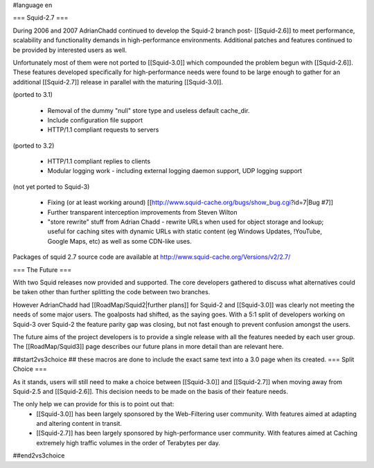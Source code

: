 #language en

=== Squid-2.7 ===

During 2006 and 2007 AdrianChadd continued to develop the Squid-2 branch post- [[Squid-2.6]] to meet performance, scalability and functionality demands in high-performance environments. Additional patches and features continued to be provided by interested users as well.

Unfortunately most of them were not ported to [[Squid-3.0]] which compounded the problem begun with [[Squid-2.6]]. These features developed specifically for high-performance needs were found to be large enough to gather for an additional [[Squid-2.7]] release in parallel with the maturing [[Squid-3.0]].

(ported to 3.1)

 * Removal of the dummy "null" store type and useless default cache_dir.
 * Include configuration file support
 * HTTP/1.1 compliant requests to servers

(ported to 3.2)

 * HTTP/1.1 compliant replies to clients
 * Modular logging work - including external logging daemon support, UDP logging support

(not yet ported to Squid-3)

 * Fixing (or at least working around) [[http://www.squid-cache.org/bugs/show_bug.cgi?id=7|Bug #7]]
 * Further transparent interception improvements from Steven Wilton
 * "store rewrite" stuff from Adrian Chadd - rewrite URLs when used for object storage and lookup; useful for caching sites with dynamic URLs with static content (eg Windows Updates, !YouTube, Google Maps, etc) as well as some CDN-like uses.


Packages of squid 2.7 source code are available at http://www.squid-cache.org/Versions/v2/2.7/


=== The Future ===

With two Squid releases now provided and supported. The core developers gathered to discuss what alternatives could be taken other than further splitting the code between two branches.

However AdrianChadd had [[RoadMap/Squid2|further plans]] for Squid-2 and [[Squid-3.0]] was clearly not meeting the needs of some major users. The goalposts had shifted, as the saying goes. With a 5:1 split of developers working on Squid-3 over Squid-2 the feature parity gap was closing, but not fast enough to prevent confusion amongst the users.

The future aims of the project developers is to provide a single release with all the features needed by each user group. The [[RoadMap/Squid3]] page describes our future plans in more detail than are relevant here.

##start2vs3choice
## these macros are done to include the exact same text into a 3.0 page when its created.
=== Split Choice ===

As it stands, users will still need to make a choice between [[Squid-3.0]] and [[Squid-2.7]] when moving away from Squid-2.5 and [[Squid-2.6]]. This decision needs to be made on the basis of their feature needs.

The only help we can provide for this is to point out that:
 * [[Squid-3.0]] has been largely sponsored by the Web-Filtering user community. With features aimed at adapting and altering content in transit.
 * [[Squid-2.7]] has been largely sponsored by high-performance user community. With features aimed at Caching extremely high traffic volumes in the order of Terabytes per day.

##end2vs3choice

